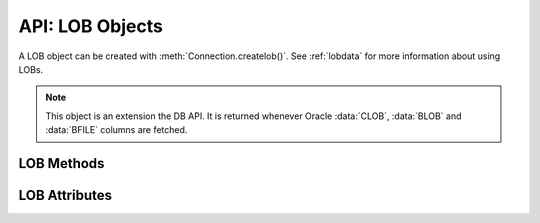 .. _lobobj:

****************
API: LOB Objects
****************

A LOB object can be created with :meth:`Connection.createlob()`. See
:ref:`lobdata` for more information about using LOBs.

.. note::

    This object is an extension the DB API. It is returned whenever Oracle
    :data:`CLOB`, :data:`BLOB` and :data:`BFILE` columns are fetched.

LOB Methods
===========

.. method:: LOB.close()

    Closes the LOB. Call this when writing is completed so that the indexes
    associated with the LOB can be updated -- but only if :meth:`~LOB.open()`
    was called first.

.. method:: LOB.fileexists()

    Returns a boolean indicating if the file referenced by the BFILE type LOB
    exists.

.. method:: LOB.getchunksize()

    Returns the chunk size for the internal LOB. Reading and writing to the LOB
    in chunks of multiples of this size will improve performance.

.. method:: LOB.getfilename()

    Returns a two-tuple consisting of the directory alias and file name for a
    BFILE type LOB.

.. method:: LOB.isopen()

    Returns a boolean indicating if the LOB has been opened using the method
    :meth:`~LOB.open()`.

.. method:: LOB.open()

    Opens the LOB for writing. This will improve performance when writing to a
    LOB in chunks and there are functional or extensible indexes associated
    with the LOB. If this method is not called, each write will perform an open
    internally followed by a close after the write has been completed.

.. method:: LOB.read([offset=1, [amount]])

    Returns a portion (or all) of the data in the LOB object. Note that the
    amount and offset are in bytes for BLOB and BFILE type LOBs and in UCS-2
    code points for CLOB and NCLOB type LOBs. UCS-2 code points are equivalent
    to characters for all but supplemental characters. If supplemental
    characters are in the LOB, the offset and amount will have to be chosen
    carefully to avoid splitting a character.

.. method:: LOB.setfilename(dir_alias, name)

    Sets the directory alias and name of the BFILE type LOB.

.. method:: LOB.size()

    Returns the size of the data in the LOB object. For BLOB and BFILE type
    LOBs, this is the number of bytes. For CLOB and NCLOB type LOBs, this is the
    number of UCS-2 code points. UCS-2 code points are equivalent to characters
    for all but supplemental characters.

.. method:: LOB.trim(new_size=0)

    Trims the LOB to the new size.

.. method:: LOB.write(data, offset=1)

    Writes the data to the LOB object at the given offset. The offset is in
    bytes for BLOB type LOBs and in UCS-2 code points for CLOB and NCLOB type
    LOBs. UCS-2 code points are equivalent to characters for all but
    supplemental characters. If supplemental characters are in the LOB, the
    offset will have to be chosen carefully to avoid splitting a character.
    Note that if you want to make the LOB value smaller, you must use the
    :meth:`~LOB.trim()` function.

LOB Attributes
==============

.. attribute:: LOB.type

    This read-only attribute returns the type of the LOB as one of the
    :ref:`database type constants <dbtypes>`.
